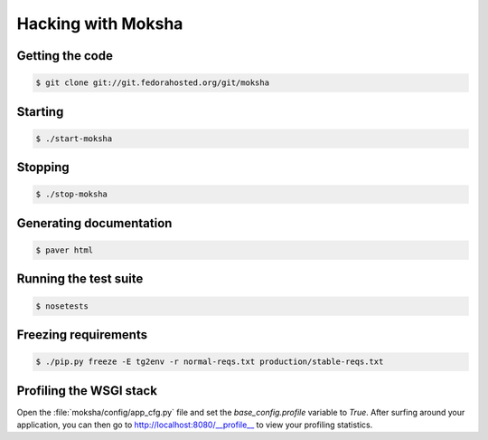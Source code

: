 ===================
Hacking with Moksha
===================

Getting the code
----------------

.. code-block:: bash

    $ git clone git://git.fedorahosted.org/git/moksha

Starting
--------

.. code-block:: bash

    $ ./start-moksha

Stopping
--------

.. code-block:: bash

    $ ./stop-moksha


Generating documentation
------------------------

.. code-block:: bash

    $ paver html

Running the test suite
----------------------

.. code-block:: bash

    $ nosetests

Freezing requirements
---------------------

.. code-block:: bash

    $ ./pip.py freeze -E tg2env -r normal-reqs.txt production/stable-reqs.txt

Profiling the WSGI stack
------------------------

Open the :file:`moksha/config/app_cfg.py` file and set the `base_config.profile` variable to `True`.  After surfing around your application, you can then go to `http://localhost:8080/__profile__ <http://localhost:8080/__profile__>`_ to view your profiling statistics.
